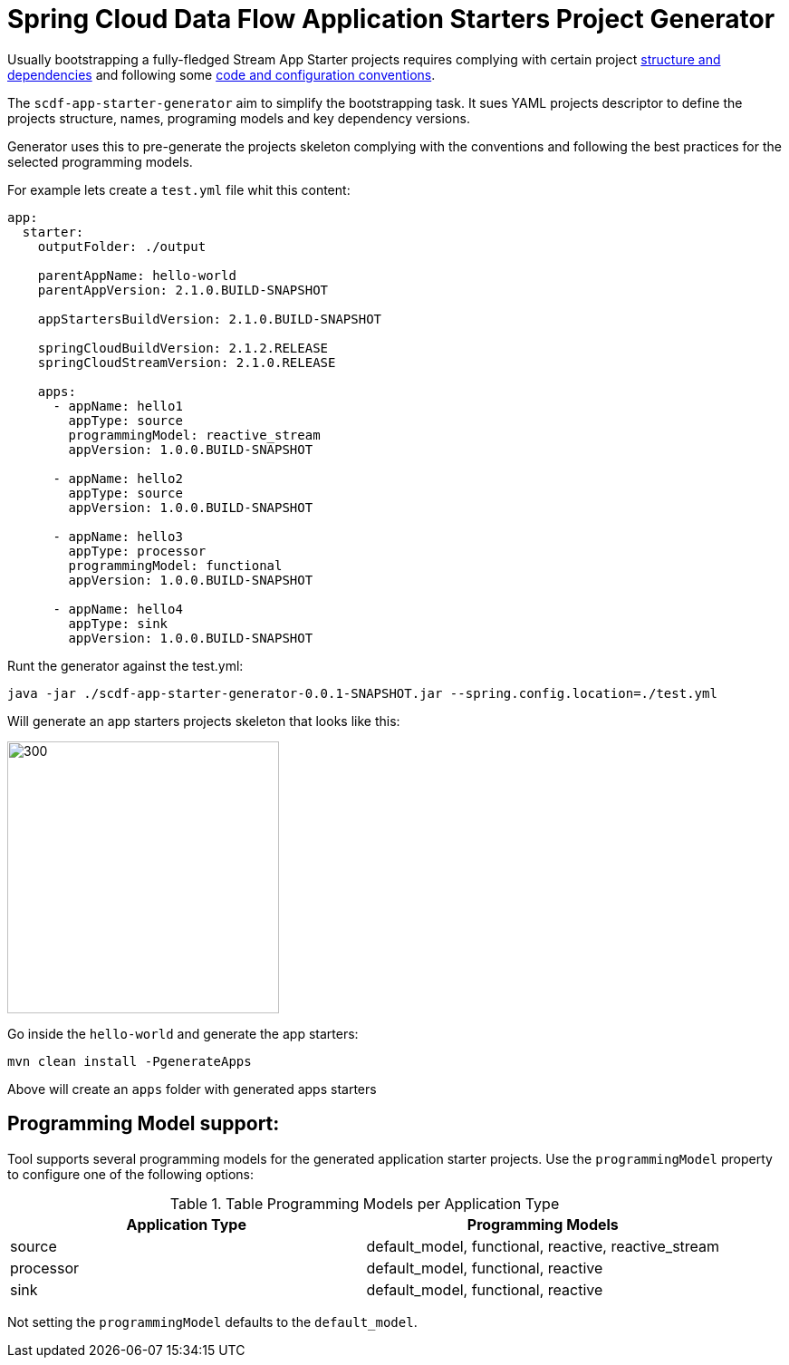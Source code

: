 :image-root: https://raw.githubusercontent.com/tzolov/scdf-app-starter-generator/tree/master/src/main/resources/doc
= Spring Cloud Data Flow Application Starters Project Generator

Usually bootstrapping a fully-fledged Stream App Starter projects requires complying with certain project https://docs.spring.io/spring-cloud-stream-app-starters/docs/Einstein.RC1/reference/htmlsingle/#pom-dependencies[structure and dependencies] and following some https://docs.spring.io/spring-cloud-stream-app-starters/docs/Einstein.RC1/reference/htmlsingle/#namingconvention[code and configuration conventions].

The `scdf-app-starter-generator` aim to simplify the bootstrapping task. It sues YAML projects descriptor to define the projects structure, names, programing models and key dependency versions.

Generator uses this to pre-generate the projects skeleton complying with the conventions and following the best practices for the selected programming models.

For example lets create a `test.yml` file whit this content:

```
app:
  starter:
    outputFolder: ./output

    parentAppName: hello-world
    parentAppVersion: 2.1.0.BUILD-SNAPSHOT

    appStartersBuildVersion: 2.1.0.BUILD-SNAPSHOT

    springCloudBuildVersion: 2.1.2.RELEASE
    springCloudStreamVersion: 2.1.0.RELEASE

    apps:
      - appName: hello1
        appType: source
        programmingModel: reactive_stream
        appVersion: 1.0.0.BUILD-SNAPSHOT

      - appName: hello2
        appType: source
        appVersion: 1.0.0.BUILD-SNAPSHOT

      - appName: hello3
        appType: processor
        programmingModel: functional
        appVersion: 1.0.0.BUILD-SNAPSHOT

      - appName: hello4
        appType: sink
        appVersion: 1.0.0.BUILD-SNAPSHOT

```

Runt the generator against the test.yml:

```
java -jar ./scdf-app-starter-generator-0.0.1-SNAPSHOT.jar --spring.config.location=./test.yml
```

Will generate an app starters projects skeleton that looks like this:

image::https://raw.githubusercontent.com/tzolov/scdf-app-starter-generator/master/src/main/resources/doc/app-starters-file-structure.png[300,300]

Go inside the `hello-world` and generate the app starters:

```
mvn clean install -PgenerateApps
```

Above will create an `apps` folder with generated apps starters

== Programming Model support:

Tool supports several programming models for the generated application starter projects.
Use the `programmingModel` property to configure one of the following options:

.Table Programming Models per Application Type
|===
|Application Type |Programming Models

|source
|default_model, functional, reactive, reactive_stream

|processor
|default_model, functional, reactive

|sink
|default_model, functional, reactive
|===


Not setting the `programmingModel` defaults to the `default_model`.
